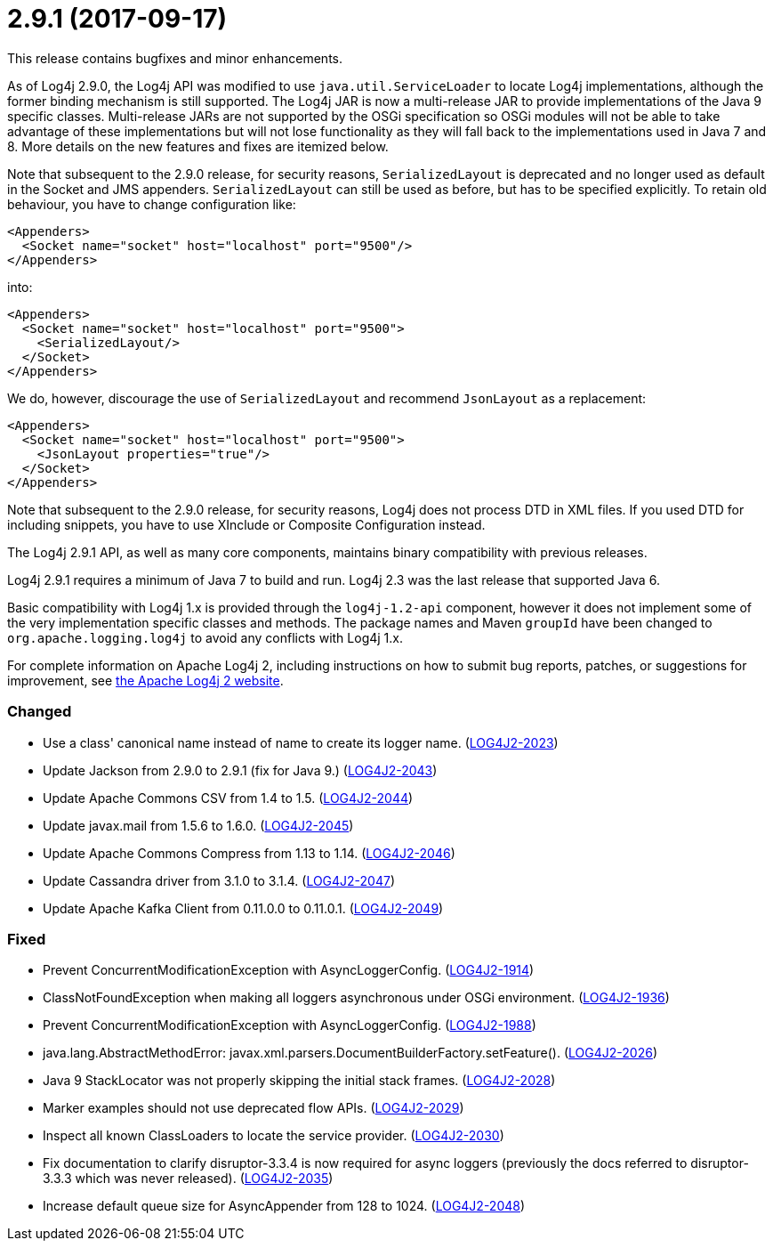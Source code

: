 ////
    Licensed to the Apache Software Foundation (ASF) under one or more
    contributor license agreements.  See the NOTICE file distributed with
    this work for additional information regarding copyright ownership.
    The ASF licenses this file to You under the Apache License, Version 2.0
    (the "License"); you may not use this file except in compliance with
    the License.  You may obtain a copy of the License at

         https://www.apache.org/licenses/LICENSE-2.0

    Unless required by applicable law or agreed to in writing, software
    distributed under the License is distributed on an "AS IS" BASIS,
    WITHOUT WARRANTIES OR CONDITIONS OF ANY KIND, either express or implied.
    See the License for the specific language governing permissions and
    limitations under the License.
////

= 2.9.1 (2017-09-17)

This release contains bugfixes and minor enhancements.

As of Log4j 2.9.0, the Log4j API was modified to use `java.util.ServiceLoader` to locate Log4j implementations, although the former binding mechanism is still supported.
The Log4j JAR is now a multi-release JAR to provide implementations of the Java 9 specific classes.
Multi-release JARs are not supported by the OSGi specification so OSGi modules will not be able to take advantage of these implementations but will not lose functionality as they will fall back to the implementations used in Java 7 and 8.
More details on the new features and fixes are itemized below.

Note that subsequent to the 2.9.0 release, for security reasons, `SerializedLayout` is deprecated and no longer used as default in the Socket and JMS appenders.
`SerializedLayout` can still be used as before, but has to be specified explicitly.
To retain old behaviour, you have to change configuration like:

[source,xml]
----
<Appenders>
  <Socket name="socket" host="localhost" port="9500"/>
</Appenders>
----

into:

[source,xml]
----
<Appenders>
  <Socket name="socket" host="localhost" port="9500">
    <SerializedLayout/>
  </Socket>
</Appenders>
----

We do, however, discourage the use of `SerializedLayout` and recommend `JsonLayout` as a replacement:

[source,xml]
----
<Appenders>
  <Socket name="socket" host="localhost" port="9500">
    <JsonLayout properties="true"/>
  </Socket>
</Appenders>
----

Note that subsequent to the 2.9.0 release, for security reasons, Log4j does not process DTD in XML files.
If you used DTD for including snippets, you have to use XInclude or Composite Configuration instead.

The Log4j 2.9.1 API, as well as many core components, maintains binary compatibility with previous releases.

Log4j 2.9.1 requires a minimum of Java 7 to build and run.
Log4j 2.3 was the last release that supported Java 6.

Basic compatibility with Log4j 1.x is provided through the `log4j-1.2-api` component, however it does
not implement some of the very implementation specific classes and methods.
The package names and Maven `groupId` have been changed to `org.apache.logging.log4j` to avoid any conflicts with Log4j 1.x.

For complete information on Apache Log4j 2, including instructions on how to submit bug reports, patches, or suggestions for improvement, see http://logging.apache.org/log4j/2.x/[the Apache Log4j 2 website].


[#release-notes-2-9-1-changed]
=== Changed

* Use a class' canonical name instead of name to create its logger name. (https://issues.apache.org/jira/browse/LOG4J2-2023[LOG4J2-2023])
* Update Jackson from 2.9.0 to 2.9.1 (fix for Java 9.) (https://issues.apache.org/jira/browse/LOG4J2-2043[LOG4J2-2043])
* Update Apache Commons CSV from 1.4 to 1.5. (https://issues.apache.org/jira/browse/LOG4J2-2044[LOG4J2-2044])
* Update javax.mail from 1.5.6 to 1.6.0. (https://issues.apache.org/jira/browse/LOG4J2-2045[LOG4J2-2045])
* Update Apache Commons Compress from 1.13 to 1.14. (https://issues.apache.org/jira/browse/LOG4J2-2046[LOG4J2-2046])
* Update Cassandra driver from 3.1.0 to 3.1.4. (https://issues.apache.org/jira/browse/LOG4J2-2047[LOG4J2-2047])
* Update Apache Kafka Client from 0.11.0.0 to 0.11.0.1. (https://issues.apache.org/jira/browse/LOG4J2-2049[LOG4J2-2049])

[#release-notes-2-9-1-fixed]
=== Fixed

* Prevent ConcurrentModificationException with AsyncLoggerConfig. (https://issues.apache.org/jira/browse/LOG4J2-1914[LOG4J2-1914])
* ClassNotFoundException when making all loggers asynchronous under OSGi environment. (https://issues.apache.org/jira/browse/LOG4J2-1936[LOG4J2-1936])
* Prevent ConcurrentModificationException with AsyncLoggerConfig. (https://issues.apache.org/jira/browse/LOG4J2-1988[LOG4J2-1988])
* java.lang.AbstractMethodError: javax.xml.parsers.DocumentBuilderFactory.setFeature(). (https://issues.apache.org/jira/browse/LOG4J2-2026[LOG4J2-2026])
* Java 9 StackLocator was not properly skipping the initial stack frames. (https://issues.apache.org/jira/browse/LOG4J2-2028[LOG4J2-2028])
* Marker examples should not use deprecated flow APIs. (https://issues.apache.org/jira/browse/LOG4J2-2029[LOG4J2-2029])
* Inspect all known ClassLoaders to locate the service provider. (https://issues.apache.org/jira/browse/LOG4J2-2030[LOG4J2-2030])
* Fix documentation to clarify disruptor-3.3.4 is now required for async loggers (previously the docs referred to disruptor-3.3.3 which was never released). (https://issues.apache.org/jira/browse/LOG4J2-2035[LOG4J2-2035])
* Increase default queue size for AsyncAppender from 128 to 1024. (https://issues.apache.org/jira/browse/LOG4J2-2048[LOG4J2-2048])
